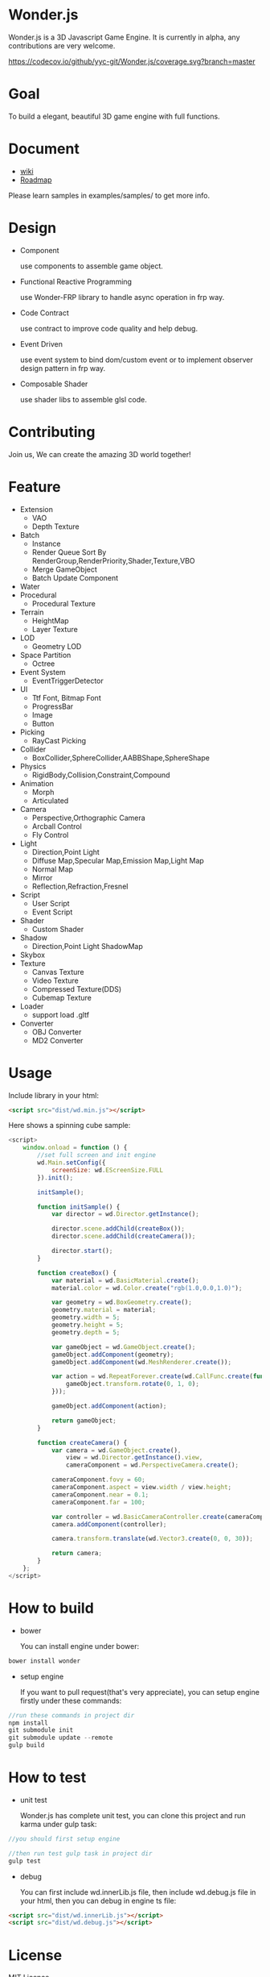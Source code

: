 * Wonder.js
Wonder.js is a 3D Javascript Game Engine. It is currently in alpha, any contributions are very welcome.

[[https://travis-ci.org/yyc-git/Wonder.js?branch%3Dmaster][https://travis-ci.org/yyc-git/Wonder.js.png]] [[https://codecov.io/github/yyc-git/Wonder.js?branch=master][https://codecov.io/github/yyc-git/Wonder.js/coverage.svg?branch=master]]

* Goal
To build a elegant, beautiful 3D game engine with full functions.
* Document
- [[https://github.com/yyc-git/Wonder.js/wiki][wiki]]
- [[https://github.com/yyc-git/Wonder.js/wiki/Roadmap][Roadmap]]

Please learn samples in examples/samples/ to get more info.
* Design
- Component

  use components to assemble game object.
- Functional Reactive Programming

  use Wonder-FRP library to handle async operation in frp way.
- Code Contract

  use contract to improve code quality and help debug.
- Event Driven

  use event system to bind dom/custom event or to implement observer design pattern in frp way.
- Composable Shader

  use shader libs to assemble glsl code.
* Contributing
Join us, We can create the amazing 3D world together!
* Feature
- Extension
  - VAO
  - Depth Texture
- Batch
  - Instance
  - Render Queue Sort By RenderGroup,RenderPriority,Shader,Texture,VBO
  - Merge GameObject
  - Batch Update Component
- Water
- Procedural
  - Procedural Texture
- Terrain
  - HeightMap
  - Layer Texture
- LOD
  - Geometry LOD
- Space Partition
  - Octree
- Event System
  - EventTriggerDetector
- UI
  - Ttf Font, Bitmap Font
  - ProgressBar
  - Image
  - Button
- Picking
  - RayCast Picking
- Collider
  - BoxCollider,SphereCollider,AABBShape,SphereShape
- Physics
  - RigidBody,Collision,Constraint,Compound
- Animation
  - Morph
  - Articulated
- Camera
  - Perspective,Orthographic Camera
  - Arcball Control
  - Fly Control
- Light
  - Direction,Point Light
  - Diffuse Map,Specular Map,Emission Map,Light Map
  - Normal Map
  - Mirror
  - Reflection,Refraction,Fresnel
- Script
  - User Script
  - Event Script
- Shader
  - Custom Shader
- Shadow
  - Direction,Point Light ShadowMap
- Skybox
- Texture
  - Canvas Texture
  - Video Texture
  - Compressed Texture(DDS)
  - Cubemap Texture
- Loader
  - support load .gltf
- Converter
  - OBJ Converter
  - MD2 Converter
* Usage
Include library in your html:
#+BEGIN_SRC html
  <script src="dist/wd.min.js"></script>
#+END_SRC
Here shows a spinning cube sample:
#+BEGIN_SRC js
  <script>
      window.onload = function () {
          //set full screen and init engine
          wd.Main.setConfig({
              screenSize: wd.EScreenSize.FULL
          }).init();

          initSample();

          function initSample() {
              var director = wd.Director.getInstance();

              director.scene.addChild(createBox());
              director.scene.addChild(createCamera());

              director.start();
          }

          function createBox() {
              var material = wd.BasicMaterial.create();
              material.color = wd.Color.create("rgb(1.0,0.0,1.0)");

              var geometry = wd.BoxGeometry.create();
              geometry.material = material;
              geometry.width = 5;
              geometry.height = 5;
              geometry.depth = 5;

              var gameObject = wd.GameObject.create();
              gameObject.addComponent(geometry);
              gameObject.addComponent(wd.MeshRenderer.create());

              var action = wd.RepeatForever.create(wd.CallFunc.create(function () {
                  gameObject.transform.rotate(0, 1, 0);
              }));

              gameObject.addComponent(action);

              return gameObject;
          }

          function createCamera() {
              var camera = wd.GameObject.create(),
                  view = wd.Director.getInstance().view,
                  cameraComponent = wd.PerspectiveCamera.create();

              cameraComponent.fovy = 60;
              cameraComponent.aspect = view.width / view.height;
              cameraComponent.near = 0.1;
              cameraComponent.far = 100;

              var controller = wd.BasicCameraController.create(cameraComponent);
              camera.addComponent(controller);

              camera.transform.translate(wd.Vector3.create(0, 0, 30));

              return camera;
          }
      };
  </script>
#+END_SRC
* How to build
- bower

  You can install engine under bower:

#+BEGIN_SRC js
  bower install wonder
#+END_SRC

- setup engine

  If you want to pull request(that's very appreciate), you can setup engine firstly under these commands:

#+BEGIN_SRC js
  //run these commands in project dir
  npm install
  git submodule init
  git submodule update --remote
  gulp build
#+END_SRC
* How to test
- unit test

  Wonder.js has complete unit test, you can clone this project and run karma under gulp task:

#+BEGIN_SRC js
  //you should first setup engine

  //then run test gulp task in project dir
  gulp test
#+END_SRC
- debug

  You can first include wd.innerLib.js file, then include wd.debug.js file in your html, then you can debug in engine ts
  file:

#+BEGIN_SRC html
  <script src="dist/wd.innerLib.js"></script>
  <script src="dist/wd.debug.js"></script>
#+END_SRC
* License
MIT Licence

